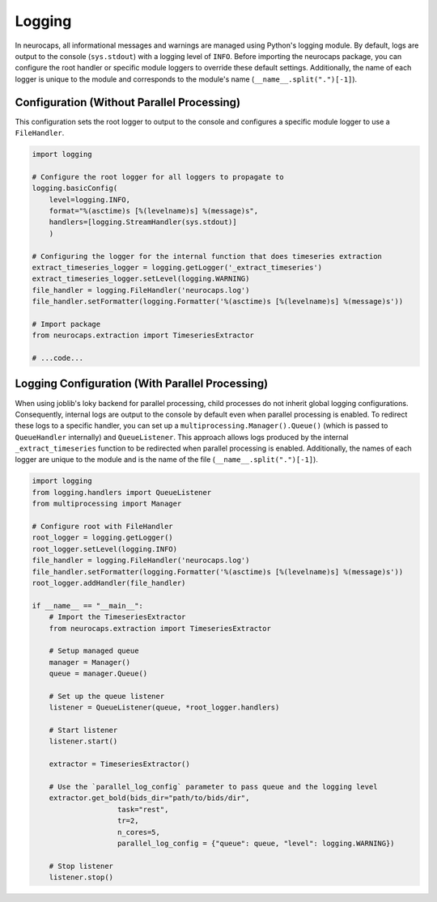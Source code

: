 Logging
=======

In neurocaps, all informational messages and warnings are managed using Python's logging module. By default, logs are
output to the console (``sys.stdout``) with a logging level of ``INFO``. Before importing the neurocaps package, you can
configure the root handler or specific module loggers to override these default settings. Additionally, the name of
each logger is unique to the module and corresponds to the module's name (``__name__.split(".")[-1]``).

Configuration (Without Parallel Processing)
-------------------------------------------
This configuration sets the root logger to output to the console and configures a specific module logger to use a
``FileHandler``.

.. code-block:: python

    import logging

    # Configure the root logger for all loggers to propagate to
    logging.basicConfig(
        level=logging.INFO,
        format="%(asctime)s [%(levelname)s] %(message)s",
        handlers=[logging.StreamHandler(sys.stdout)]
        )

    # Configuring the logger for the internal function that does timeseries extraction
    extract_timeseries_logger = logging.getLogger('_extract_timeseries')
    extract_timeseries_logger.setLevel(logging.WARNING)
    file_handler = logging.FileHandler('neurocaps.log')
    file_handler.setFormatter(logging.Formatter('%(asctime)s [%(levelname)s] %(message)s'))

    # Import package
    from neurocaps.extraction import TimeseriesExtractor

    # ...code...


Logging Configuration (With Parallel Processing)
------------------------------------------------
When using joblib's loky backend for parallel processing, child processes do not inherit global logging configurations.
Consequently, internal logs are output to the console by default even when parallel processing is enabled. To redirect
these logs to a specific handler, you can set up a ``multiprocessing.Manager().Queue()`` (which is passed to
``QueueHandler`` internally) and ``QueueListener``. This approach allows logs produced by the
internal ``_extract_timeseries`` function to be redirected when parallel processing is enabled. Additionally, the names
of each logger are unique to the module and is the name of the file (``__name__.split(".")[-1]``).

.. code-block:: python

    import logging
    from logging.handlers import QueueListener
    from multiprocessing import Manager

    # Configure root with FileHandler
    root_logger = logging.getLogger()
    root_logger.setLevel(logging.INFO)
    file_handler = logging.FileHandler('neurocaps.log')
    file_handler.setFormatter(logging.Formatter('%(asctime)s [%(levelname)s] %(message)s'))
    root_logger.addHandler(file_handler)

    if __name__ == "__main__":
        # Import the TimeseriesExtractor
        from neurocaps.extraction import TimeseriesExtractor

        # Setup managed queue
        manager = Manager()
        queue = manager.Queue()

        # Set up the queue listener
        listener = QueueListener(queue, *root_logger.handlers)

        # Start listener
        listener.start()

        extractor = TimeseriesExtractor()
        
        # Use the `parallel_log_config` parameter to pass queue and the logging level 
        extractor.get_bold(bids_dir="path/to/bids/dir",
                        task="rest", 
                        tr=2,
                        n_cores=5,
                        parallel_log_config = {"queue": queue, "level": logging.WARNING})

        # Stop listener
        listener.stop()
